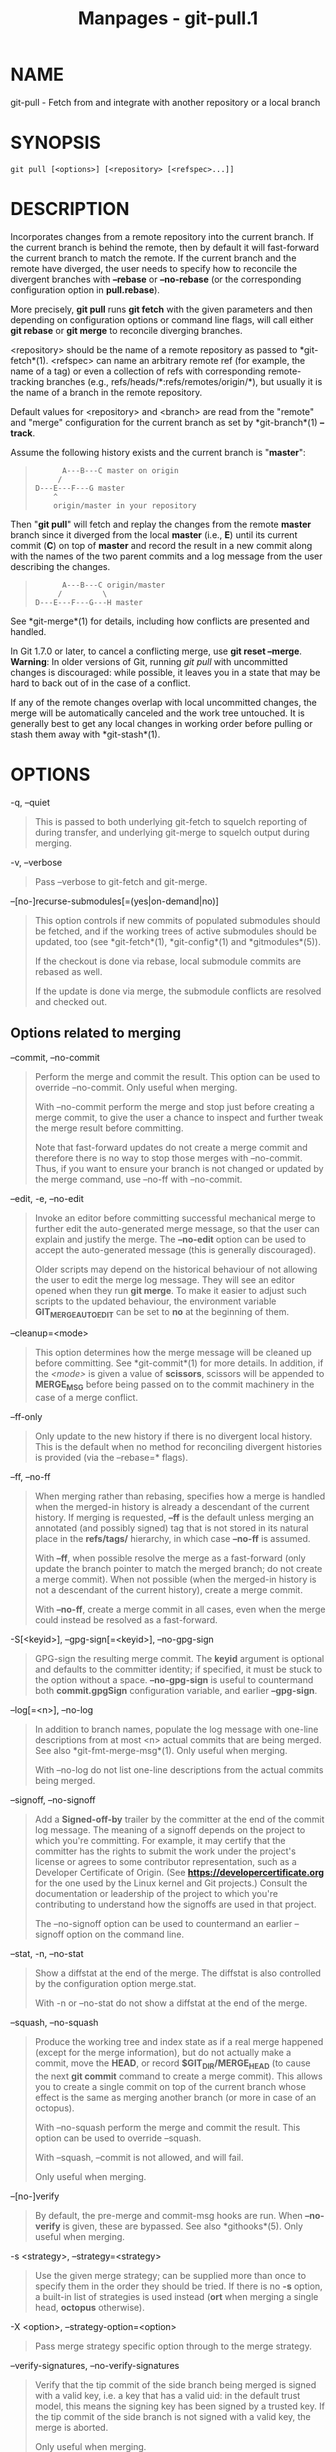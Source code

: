 #+TITLE: Manpages - git-pull.1
* NAME
git-pull - Fetch from and integrate with another repository or a local
branch

* SYNOPSIS
#+begin_example
git pull [<options>] [<repository> [<refspec>...]]
#+end_example

* DESCRIPTION
Incorporates changes from a remote repository into the current branch.
If the current branch is behind the remote, then by default it will
fast-forward the current branch to match the remote. If the current
branch and the remote have diverged, the user needs to specify how to
reconcile the divergent branches with *--rebase* or *--no-rebase* (or
the corresponding configuration option in *pull.rebase*).

More precisely, *git pull* runs *git fetch* with the given parameters
and then depending on configuration options or command line flags, will
call either *git rebase* or *git merge* to reconcile diverging branches.

<repository> should be the name of a remote repository as passed to
*git-fetch*(1). <refspec> can name an arbitrary remote ref (for example,
the name of a tag) or even a collection of refs with corresponding
remote-tracking branches (e.g., refs/heads/*:refs/remotes/origin/*), but
usually it is the name of a branch in the remote repository.

Default values for <repository> and <branch> are read from the "remote"
and "merge" configuration for the current branch as set by
*git-branch*(1) *--track*.

Assume the following history exists and the current branch is
"*master*":

#+begin_quote
#+begin_example
          A---B---C master on origin
         /
    D---E---F---G master
        ^
        origin/master in your repository
#+end_example

#+end_quote

Then "*git pull*" will fetch and replay the changes from the remote
*master* branch since it diverged from the local *master* (i.e., *E*)
until its current commit (*C*) on top of *master* and record the result
in a new commit along with the names of the two parent commits and a log
message from the user describing the changes.

#+begin_quote
#+begin_example
          A---B---C origin/master
         /         \
    D---E---F---G---H master
#+end_example

#+end_quote

See *git-merge*(1) for details, including how conflicts are presented
and handled.

In Git 1.7.0 or later, to cancel a conflicting merge, use *git reset
--merge*. *Warning*: In older versions of Git, running /git pull/ with
uncommitted changes is discouraged: while possible, it leaves you in a
state that may be hard to back out of in the case of a conflict.

If any of the remote changes overlap with local uncommitted changes, the
merge will be automatically canceled and the work tree untouched. It is
generally best to get any local changes in working order before pulling
or stash them away with *git-stash*(1).

* OPTIONS
-q, --quiet

#+begin_quote
This is passed to both underlying git-fetch to squelch reporting of
during transfer, and underlying git-merge to squelch output during
merging.

#+end_quote

-v, --verbose

#+begin_quote
Pass --verbose to git-fetch and git-merge.

#+end_quote

--[no-]recurse-submodules[=(yes|on-demand|no)]

#+begin_quote
This option controls if new commits of populated submodules should be
fetched, and if the working trees of active submodules should be
updated, too (see *git-fetch*(1), *git-config*(1) and *gitmodules*(5)).

If the checkout is done via rebase, local submodule commits are rebased
as well.

If the update is done via merge, the submodule conflicts are resolved
and checked out.

#+end_quote

** Options related to merging
--commit, --no-commit

#+begin_quote
Perform the merge and commit the result. This option can be used to
override --no-commit. Only useful when merging.

With --no-commit perform the merge and stop just before creating a merge
commit, to give the user a chance to inspect and further tweak the merge
result before committing.

Note that fast-forward updates do not create a merge commit and
therefore there is no way to stop those merges with --no-commit. Thus,
if you want to ensure your branch is not changed or updated by the merge
command, use --no-ff with --no-commit.

#+end_quote

--edit, -e, --no-edit

#+begin_quote
Invoke an editor before committing successful mechanical merge to
further edit the auto-generated merge message, so that the user can
explain and justify the merge. The *--no-edit* option can be used to
accept the auto-generated message (this is generally discouraged).

Older scripts may depend on the historical behaviour of not allowing the
user to edit the merge log message. They will see an editor opened when
they run *git merge*. To make it easier to adjust such scripts to the
updated behaviour, the environment variable *GIT_MERGE_AUTOEDIT* can be
set to *no* at the beginning of them.

#+end_quote

--cleanup=<mode>

#+begin_quote
This option determines how the merge message will be cleaned up before
committing. See *git-commit*(1) for more details. In addition, if the
/<mode>/ is given a value of *scissors*, scissors will be appended to
*MERGE_MSG* before being passed on to the commit machinery in the case
of a merge conflict.

#+end_quote

--ff-only

#+begin_quote
Only update to the new history if there is no divergent local history.
This is the default when no method for reconciling divergent histories
is provided (via the --rebase=* flags).

#+end_quote

--ff, --no-ff

#+begin_quote
When merging rather than rebasing, specifies how a merge is handled when
the merged-in history is already a descendant of the current history. If
merging is requested, *--ff* is the default unless merging an annotated
(and possibly signed) tag that is not stored in its natural place in the
*refs/tags/* hierarchy, in which case *--no-ff* is assumed.

With *--ff*, when possible resolve the merge as a fast-forward (only
update the branch pointer to match the merged branch; do not create a
merge commit). When not possible (when the merged-in history is not a
descendant of the current history), create a merge commit.

With *--no-ff*, create a merge commit in all cases, even when the merge
could instead be resolved as a fast-forward.

#+end_quote

-S[<keyid>], --gpg-sign[=<keyid>], --no-gpg-sign

#+begin_quote
GPG-sign the resulting merge commit. The *keyid* argument is optional
and defaults to the committer identity; if specified, it must be stuck
to the option without a space. *--no-gpg-sign* is useful to countermand
both *commit.gpgSign* configuration variable, and earlier *--gpg-sign*.

#+end_quote

--log[=<n>], --no-log

#+begin_quote
In addition to branch names, populate the log message with one-line
descriptions from at most <n> actual commits that are being merged. See
also *git-fmt-merge-msg*(1). Only useful when merging.

With --no-log do not list one-line descriptions from the actual commits
being merged.

#+end_quote

--signoff, --no-signoff

#+begin_quote
Add a *Signed-off-by* trailer by the committer at the end of the commit
log message. The meaning of a signoff depends on the project to which
you're committing. For example, it may certify that the committer has
the rights to submit the work under the project's license or agrees to
some contributor representation, such as a Developer Certificate of
Origin. (See *https://developercertificate.org* for the one used by the
Linux kernel and Git projects.) Consult the documentation or leadership
of the project to which you're contributing to understand how the
signoffs are used in that project.

The --no-signoff option can be used to countermand an earlier --signoff
option on the command line.

#+end_quote

--stat, -n, --no-stat

#+begin_quote
Show a diffstat at the end of the merge. The diffstat is also controlled
by the configuration option merge.stat.

With -n or --no-stat do not show a diffstat at the end of the merge.

#+end_quote

--squash, --no-squash

#+begin_quote
Produce the working tree and index state as if a real merge happened
(except for the merge information), but do not actually make a commit,
move the *HEAD*, or record *$GIT_DIR/MERGE_HEAD* (to cause the next *git
commit* command to create a merge commit). This allows you to create a
single commit on top of the current branch whose effect is the same as
merging another branch (or more in case of an octopus).

With --no-squash perform the merge and commit the result. This option
can be used to override --squash.

With --squash, --commit is not allowed, and will fail.

Only useful when merging.

#+end_quote

--[no-]verify

#+begin_quote
By default, the pre-merge and commit-msg hooks are run. When
*--no-verify* is given, these are bypassed. See also *githooks*(5). Only
useful when merging.

#+end_quote

-s <strategy>, --strategy=<strategy>

#+begin_quote
Use the given merge strategy; can be supplied more than once to specify
them in the order they should be tried. If there is no *-s* option, a
built-in list of strategies is used instead (*ort* when merging a single
head, *octopus* otherwise).

#+end_quote

-X <option>, --strategy-option=<option>

#+begin_quote
Pass merge strategy specific option through to the merge strategy.

#+end_quote

--verify-signatures, --no-verify-signatures

#+begin_quote
Verify that the tip commit of the side branch being merged is signed
with a valid key, i.e. a key that has a valid uid: in the default trust
model, this means the signing key has been signed by a trusted key. If
the tip commit of the side branch is not signed with a valid key, the
merge is aborted.

Only useful when merging.

#+end_quote

--summary, --no-summary

#+begin_quote
Synonyms to --stat and --no-stat; these are deprecated and will be
removed in the future.

#+end_quote

--autostash, --no-autostash

#+begin_quote
Automatically create a temporary stash entry before the operation
begins, record it in the ref *MERGE_AUTOSTASH* and apply it after the
operation ends. This means that you can run the operation on a dirty
worktree. However, use with care: the final stash application after a
successful merge might result in non-trivial conflicts.

#+end_quote

--allow-unrelated-histories

#+begin_quote
By default, *git merge* command refuses to merge histories that do not
share a common ancestor. This option can be used to override this safety
when merging histories of two projects that started their lives
independently. As that is a very rare occasion, no configuration
variable to enable this by default exists and will not be added.

Only useful when merging.

#+end_quote

-r, --rebase[=(false|true|merges|interactive)]

#+begin_quote
When true, rebase the current branch on top of the upstream branch after
fetching. If there is a remote-tracking branch corresponding to the
upstream branch and the upstream branch was rebased since last fetched,
the rebase uses that information to avoid rebasing non-local changes.

When set to *merges*, rebase using *git rebase --rebase-merges* so that
the local merge commits are included in the rebase (see *git-rebase*(1)
for details).

When false, merge the upstream branch into the current branch.

When *interactive*, enable the interactive mode of rebase.

See *pull.rebase*, *branch.<name>.rebase* and *branch.autoSetupRebase*
in *git-config*(1) if you want to make *git pull* always use *--rebase*
instead of merging.

#+begin_quote
\\

*Note*

\\
This is a potentially /dangerous/ mode of operation. It rewrites
history, which does not bode well when you published that history
already. Do *not* use this option unless you have read *git-rebase*(1)
carefully.

#+end_quote

#+end_quote

--no-rebase

#+begin_quote
This is shorthand for --rebase=false.

#+end_quote

** Options related to fetching
--[no-]all

#+begin_quote
Fetch all remotes. This overrides the configuration variable
*fetch.all*.

#+end_quote

-a, --append

#+begin_quote
Append ref names and object names of fetched refs to the existing
contents of *.git/FETCH_HEAD*. Without this option old data in
*.git/FETCH_HEAD* will be overwritten.

#+end_quote

--atomic

#+begin_quote
Use an atomic transaction to update local refs. Either all refs are
updated, or on error, no refs are updated.

#+end_quote

--depth=<depth>

#+begin_quote
Limit fetching to the specified number of commits from the tip of each
remote branch history. If fetching to a /shallow/ repository created by
*git clone* with *--depth=<depth>* option (see *git-clone*(1)), deepen
or shorten the history to the specified number of commits. Tags for the
deepened commits are not fetched.

#+end_quote

--deepen=<depth>

#+begin_quote
Similar to --depth, except it specifies the number of commits from the
current shallow boundary instead of from the tip of each remote branch
history.

#+end_quote

--shallow-since=<date>

#+begin_quote
Deepen or shorten the history of a shallow repository to include all
reachable commits after <date>.

#+end_quote

--shallow-exclude=<revision>

#+begin_quote
Deepen or shorten the history of a shallow repository to exclude commits
reachable from a specified remote branch or tag. This option can be
specified multiple times.

#+end_quote

--unshallow

#+begin_quote
If the source repository is complete, convert a shallow repository to a
complete one, removing all the limitations imposed by shallow
repositories.

If the source repository is shallow, fetch as much as possible so that
the current repository has the same history as the source repository.

#+end_quote

--update-shallow

#+begin_quote
By default when fetching from a shallow repository, *git fetch* refuses
refs that require updating .git/shallow. This option updates
.git/shallow and accepts such refs.

#+end_quote

--negotiation-tip=<commit|glob>

#+begin_quote
By default, Git will report, to the server, commits reachable from all
local refs to find common commits in an attempt to reduce the size of
the to-be-received packfile. If specified, Git will only report commits
reachable from the given tips. This is useful to speed up fetches when
the user knows which local ref is likely to have commits in common with
the upstream ref being fetched.

This option may be specified more than once; if so, Git will report
commits reachable from any of the given commits.

The argument to this option may be a glob on ref names, a ref, or the
(possibly abbreviated) SHA-1 of a commit. Specifying a glob is
equivalent to specifying this option multiple times, one for each
matching ref name.

See also the *fetch.negotiationAlgorithm* and *push.negotiate*
configuration variables documented in *git-config*(1), and the
*--negotiate-only* option below.

#+end_quote

--negotiate-only

#+begin_quote
Do not fetch anything from the server, and instead print the ancestors
of the provided *--negotiation-tip=** arguments, which we have in common
with the server.

This is incompatible with *--recurse-submodules=[yes|on-demand]*.
Internally this is used to implement the *push.negotiate* option, see
*git-config*(1).

#+end_quote

--dry-run

#+begin_quote
Show what would be done, without making any changes.

#+end_quote

--porcelain

#+begin_quote
Print the output to standard output in an easy-to-parse format for
scripts. See section OUTPUT in *git-fetch*(1) for details.

This is incompatible with *--recurse-submodules=[yes|on-demand]* and
takes precedence over the *fetch.output* config option.

#+end_quote

-f, --force

#+begin_quote
When /git fetch/ is used with *<src>:<dst>* refspec, it may refuse to
update the local branch as discussed in the *<refspec>* part of the
*git-fetch*(1) documentation. This option overrides that check.

#+end_quote

-k, --keep

#+begin_quote
Keep downloaded pack.

#+end_quote

--prefetch

#+begin_quote
Modify the configured refspec to place all refs into the
*refs/prefetch/* namespace. See the *prefetch* task in
*git-maintenance*(1).

#+end_quote

-p, --prune

#+begin_quote
Before fetching, remove any remote-tracking references that no longer
exist on the remote. Tags are not subject to pruning if they are fetched
only because of the default tag auto-following or due to a --tags
option. However, if tags are fetched due to an explicit refspec (either
on the command line or in the remote configuration, for example if the
remote was cloned with the --mirror option), then they are also subject
to pruning. Supplying *--prune-tags* is a shorthand for providing the
tag refspec.

#+end_quote

--no-tags

#+begin_quote
By default, tags that point at objects that are downloaded from the
remote repository are fetched and stored locally. This option disables
this automatic tag following. The default behavior for a remote may be
specified with the remote.<name>.tagOpt setting. See *git-config*(1).

#+end_quote

--refmap=<refspec>

#+begin_quote
When fetching refs listed on the command line, use the specified refspec
(can be given more than once) to map the refs to remote-tracking
branches, instead of the values of *remote.*.fetch* configuration
variables for the remote repository. Providing an empty *<refspec>* to
the *--refmap* option causes Git to ignore the configured refspecs and
rely entirely on the refspecs supplied as command-line arguments. See
section on "Configured Remote-tracking Branches" for details.

#+end_quote

-t, --tags

#+begin_quote
Fetch all tags from the remote (i.e., fetch remote tags *refs/tags/**
into local tags with the same name), in addition to whatever else would
otherwise be fetched. Using this option alone does not subject tags to
pruning, even if --prune is used (though tags may be pruned anyway if
they are also the destination of an explicit refspec; see *--prune*).

#+end_quote

-j, --jobs=<n>

#+begin_quote
Number of parallel children to be used for all forms of fetching.

If the *--multiple* option was specified, the different remotes will be
fetched in parallel. If multiple submodules are fetched, they will be
fetched in parallel. To control them independently, use the config
settings *fetch.parallel* and *submodule.fetchJobs* (see
*git-config*(1)).

Typically, parallel recursive and multi-remote fetches will be faster.
By default fetches are performed sequentially, not in parallel.

#+end_quote

--set-upstream

#+begin_quote
If the remote is fetched successfully, add upstream (tracking)
reference, used by argument-less *git-pull*(1) and other commands. For
more information, see *branch.<name>.merge* and *branch.<name>.remote*
in *git-config*(1).

#+end_quote

--upload-pack <upload-pack>

#+begin_quote
When given, and the repository to fetch from is handled by /git
fetch-pack/, *--exec=<upload-pack>* is passed to the command to specify
non-default path for the command run on the other end.

#+end_quote

--progress

#+begin_quote
Progress status is reported on the standard error stream by default when
it is attached to a terminal, unless -q is specified. This flag forces
progress status even if the standard error stream is not directed to a
terminal.

#+end_quote

-o <option>, --server-option=<option>

#+begin_quote
Transmit the given string to the server when communicating using
protocol version 2. The given string must not contain a NUL or LF
character. The server's handling of server options, including unknown
ones, is server-specific. When multiple *--server-option=<option>* are
given, they are all sent to the other side in the order listed on the
command line.

#+end_quote

--show-forced-updates

#+begin_quote
By default, git checks if a branch is force-updated during fetch. This
can be disabled through fetch.showForcedUpdates, but the
--show-forced-updates option guarantees this check occurs. See
*git-config*(1).

#+end_quote

--no-show-forced-updates

#+begin_quote
By default, git checks if a branch is force-updated during fetch. Pass
--no-show-forced-updates or set fetch.showForcedUpdates to false to skip
this check for performance reasons. If used during /git-pull/ the
--ff-only option will still check for forced updates before attempting a
fast-forward update. See *git-config*(1).

#+end_quote

-4, --ipv4

#+begin_quote
Use IPv4 addresses only, ignoring IPv6 addresses.

#+end_quote

-6, --ipv6

#+begin_quote
Use IPv6 addresses only, ignoring IPv4 addresses.

#+end_quote

<repository>

#+begin_quote
The "remote" repository that is the source of a fetch or pull operation.
This parameter can be either a URL (see the section GIT URLS below) or
the name of a remote (see the section REMOTES below).

#+end_quote

<refspec>

#+begin_quote
Specifies which refs to fetch and which local refs to update. When no
<refspec>s appear on the command line, the refs to fetch are read from
*remote.<repository>.fetch* variables instead (see the section
"CONFIGURED REMOTE-TRACKING BRANCHES" in *git-fetch*(1)).

The format of a <refspec> parameter is an optional plus *+*, followed by
the source <src>, followed by a colon *:*, followed by the destination
ref <dst>. The colon can be omitted when <dst> is empty. <src> is
typically a ref, but it can also be a fully spelled hex object name.

A <refspec> may contain a *** in its <src> to indicate a simple pattern
match. Such a refspec functions like a glob that matches any ref with
the same prefix. A pattern <refspec> must have a *** in both the <src>
and <dst>. It will map refs to the destination by replacing the *** with
the contents matched from the source.

If a refspec is prefixed by *^*, it will be interpreted as a negative
refspec. Rather than specifying which refs to fetch or which local refs
to update, such a refspec will instead specify refs to exclude. A ref
will be considered to match if it matches at least one positive refspec,
and does not match any negative refspec. Negative refspecs can be useful
to restrict the scope of a pattern refspec so that it will not include
specific refs. Negative refspecs can themselves be pattern refspecs.
However, they may only contain a <src> and do not specify a <dst>. Fully
spelled out hex object names are also not supported.

*tag <tag>* means the same as *refs/tags/<tag>:refs/tags/<tag>*; it
requests fetching everything up to the given tag.

The remote ref that matches <src> is fetched, and if <dst> is not an
empty string, an attempt is made to update the local ref that matches
it.

Whether that update is allowed without *--force* depends on the ref
namespace it's being fetched to, the type of object being fetched, and
whether the update is considered to be a fast-forward. Generally, the
same rules apply for fetching as when pushing, see the *<refspec>...*
section of *git-push*(1) for what those are. Exceptions to those rules
particular to /git fetch/ are noted below.

Until Git version 2.20, and unlike when pushing with *git-push*(1), any
updates to *refs/tags/** would be accepted without *+* in the refspec
(or *--force*). When fetching, we promiscuously considered all tag
updates from a remote to be forced fetches. Since Git version 2.20,
fetching to update *refs/tags/** works the same way as when pushing.
I.e. any updates will be rejected without *+* in the refspec (or
*--force*).

Unlike when pushing with *git-push*(1), any updates outside of
*refs/{tags,heads}/** will be accepted without *+* in the refspec (or
*--force*), whether that's swapping e.g. a tree object for a blob, or a
commit for another commit that doesn't have the previous commit as an
ancestor etc.

Unlike when pushing with *git-push*(1), there is no configuration
which'll amend these rules, and nothing like a *pre-fetch* hook
analogous to the *pre-receive* hook.

As with pushing with *git-push*(1), all of the rules described above
about what's not allowed as an update can be overridden by adding an
optional leading *+* to a refspec (or using the *--force* command line
option). The only exception to this is that no amount of forcing will
make the *refs/heads/** namespace accept a non-commit object.

#+begin_quote
\\

*Note*

\\
When the remote branch you want to fetch is known to be rewound and
rebased regularly, it is expected that its new tip will not be a
descendant of its previous tip (as stored in your remote-tracking branch
the last time you fetched). You would want to use the *+* sign to
indicate non-fast-forward updates will be needed for such branches.
There is no way to determine or declare that a branch will be made
available in a repository with this behavior; the pulling user simply
must know this is the expected usage pattern for a branch.

#+end_quote

#+begin_quote
\\

*Note*

\\
There is a difference between listing multiple <refspec> directly on
/git pull/ command line and having multiple *remote.<repository>.fetch*
entries in your configuration for a <repository> and running a /git
pull/ command without any explicit <refspec> parameters. <refspec>s
listed explicitly on the command line are always merged into the current
branch after fetching. In other words, if you list more than one remote
ref, /git pull/ will create an Octopus merge. On the other hand, if you
do not list any explicit <refspec> parameter on the command line, /git
pull/ will fetch all the <refspec>s it finds in the
*remote.<repository>.fetch* configuration and merge only the first
<refspec> found into the current branch. This is because making an
Octopus from remote refs is rarely done, while keeping track of multiple
remote heads in one-go by fetching more than one is often useful.

#+end_quote

#+end_quote

* GIT URLS
In general, URLs contain information about the transport protocol, the
address of the remote server, and the path to the repository. Depending
on the transport protocol, some of this information may be absent.

Git supports ssh, git, http, and https protocols (in addition, ftp and
ftps can be used for fetching, but this is inefficient and deprecated;
do not use them).

The native transport (i.e. git:// URL) does no authentication and should
be used with caution on unsecured networks.

The following syntaxes may be used with them:

#+begin_quote
·

*ssh://*[/<user>/*@*]/<host>/[*:*/<port>/]*/*/<path-to-git-repo>/

#+end_quote

#+begin_quote
·

*git://*/<host>/[:/<port>/]*/*/<path-to-git-repo>/

#+end_quote

#+begin_quote
·

*http*[*s*]*://*/<host>/[*:*/<port>/]*/*/<path-to-git-repo>/

#+end_quote

#+begin_quote
·

*ftp*[*s*]*://*/<host>/[*:*/<port>/]*/*/<path-to-git-repo>/

#+end_quote

An alternative scp-like syntax may also be used with the ssh protocol:

#+begin_quote
·

[/<user>/*@*]/<host>/*:/*/<path-to-git-repo>/

#+end_quote

This syntax is only recognized if there are no slashes before the first
colon. This helps differentiate a local path that contains a colon. For
example the local path *foo:bar* could be specified as an absolute path
or *./foo:bar* to avoid being misinterpreted as an ssh url.

The ssh and git protocols additionally support *~*/<username>/
expansion:

#+begin_quote
·

*ssh://*[/<user>/*@*]/<host>/[*:*/<port>/]*/~*/<user>/*/*/<path-to-git-repo>/

#+end_quote

#+begin_quote
·

*git://*/<host>/[*:*/<port>/]*/~*/<user>/*/*/<path-to-git-repo>/

#+end_quote

#+begin_quote
·

[/<user>/*@*]/<host>/*:~*/<user>/*/*/<path-to-git-repo>/

#+end_quote

For local repositories, also supported by Git natively, the following
syntaxes may be used:

#+begin_quote
·

*/path/to/repo.git/*

#+end_quote

#+begin_quote
·

*file:///path/to/repo.git/*

#+end_quote

These two syntaxes are mostly equivalent, except when cloning, when the
former implies *--local* option. See *git-clone*(1) for details.

*git clone*, *git fetch* and *git pull*, but not *git push*, will also
accept a suitable bundle file. See *git-bundle*(1).

When Git doesn't know how to handle a certain transport protocol, it
attempts to use the *remote-*/<transport>/ remote helper, if one exists.
To explicitly request a remote helper, the following syntax may be used:

#+begin_quote
·

/<transport>/::/<address>/

#+end_quote

where /<address>/ may be a path, a server and path, or an arbitrary
URL-like string recognized by the specific remote helper being invoked.
See *gitremote-helpers*(7) for details.

If there are a large number of similarly-named remote repositories and
you want to use a different format for them (such that the URLs you use
will be rewritten into URLs that work), you can create a configuration
section of the form:

#+begin_quote
#+begin_example
        [url "<actual-url-base>"]
                insteadOf = <other-url-base>
#+end_example

#+end_quote

For example, with this:

#+begin_quote
#+begin_example
        [url "git://git.host.xz/"]
                insteadOf = host.xz:/path/to/
                insteadOf = work:
#+end_example

#+end_quote

a URL like "work:repo.git" or like "host.xz:/path/to/repo.git" will be
rewritten in any context that takes a URL to be
"git://git.host.xz/repo.git".

If you want to rewrite URLs for push only, you can create a
configuration section of the form:

#+begin_quote
#+begin_example
        [url "<actual-url-base>"]
                pushInsteadOf = <other-url-base>
#+end_example

#+end_quote

For example, with this:

#+begin_quote
#+begin_example
        [url "ssh://example.org/"]
                pushInsteadOf = git://example.org/
#+end_example

#+end_quote

a URL like "git://example.org/path/to/repo.git" will be rewritten to
"ssh://example.org/path/to/repo.git" for pushes, but pulls will still
use the original URL.

* REMOTES
The name of one of the following can be used instead of a URL as
*<repository>* argument:

#+begin_quote
·

a remote in the Git configuration file: *$GIT_DIR/config*,

#+end_quote

#+begin_quote
·

a file in the *$GIT_DIR/remotes* directory, or

#+end_quote

#+begin_quote
·

a file in the *$GIT_DIR/branches* directory.

#+end_quote

All of these also allow you to omit the refspec from the command line
because they each contain a refspec which git will use by default.

** Named remote in configuration file
You can choose to provide the name of a remote which you had previously
configured using *git-remote*(1), *git-config*(1) or even by a manual
edit to the *$GIT_DIR/config* file. The URL of this remote will be used
to access the repository. The refspec of this remote will be used by
default when you do not provide a refspec on the command line. The entry
in the config file would appear like this:

#+begin_quote
#+begin_example
        [remote "<name>"]
                url = <URL>
                pushurl = <pushurl>
                push = <refspec>
                fetch = <refspec>
#+end_example

#+end_quote

The *<pushurl>* is used for pushes only. It is optional and defaults to
*<URL>*. Pushing to a remote affects all defined pushurls or all defined
urls if no pushurls are defined. Fetch, however, will only fetch from
the first defined url if multiple urls are defined.

** Named file in *$GIT_DIR/remotes*
You can choose to provide the name of a file in *$GIT_DIR/remotes*. The
URL in this file will be used to access the repository. The refspec in
this file will be used as default when you do not provide a refspec on
the command line. This file should have the following format:

#+begin_quote
#+begin_example
        URL: one of the above URL formats
        Push: <refspec>
        Pull: <refspec>
#+end_example

#+end_quote

*Push:* lines are used by /git push/ and *Pull:* lines are used by /git
pull/ and /git fetch/. Multiple *Push:* and *Pull:* lines may be
specified for additional branch mappings.

** Named file in *$GIT_DIR/branches*
You can choose to provide the name of a file in *$GIT_DIR/branches*. The
URL in this file will be used to access the repository. This file should
have the following format:

#+begin_quote
#+begin_example
        <URL>#<head>
#+end_example

#+end_quote

*<URL>* is required; *#<head>* is optional.

Depending on the operation, git will use one of the following refspecs,
if you don't provide one on the command line. *<branch>* is the name of
this file in *$GIT_DIR/branches* and *<head>* defaults to *master*.

git fetch uses:

#+begin_quote
#+begin_example
        refs/heads/<head>:refs/heads/<branch>
#+end_example

#+end_quote

git push uses:

#+begin_quote
#+begin_example
        HEAD:refs/heads/<head>
#+end_example

#+end_quote

* MERGE STRATEGIES
The merge mechanism (*git merge* and *git pull* commands) allows the
backend /merge strategies/ to be chosen with *-s* option. Some
strategies can also take their own options, which can be passed by
giving *-X<option>* arguments to *git merge* and/or *git pull*.

ort

#+begin_quote
This is the default merge strategy when pulling or merging one branch.
This strategy can only resolve two heads using a 3-way merge algorithm.
When there is more than one common ancestor that can be used for 3-way
merge, it creates a merged tree of the common ancestors and uses that as
the reference tree for the 3-way merge. This has been reported to result
in fewer merge conflicts without causing mismerges by tests done on
actual merge commits taken from Linux 2.6 kernel development history.
Additionally this strategy can detect and handle merges involving
renames. It does not make use of detected copies. The name for this
algorithm is an acronym ("Ostensibly Recursive's Twin") and came from
the fact that it was written as a replacement for the previous default
algorithm, *recursive*.

The /ort/ strategy can take the following options:

ours

#+begin_quote
This option forces conflicting hunks to be auto-resolved cleanly by
favoring /our/ version. Changes from the other tree that do not conflict
with our side are reflected in the merge result. For a binary file, the
entire contents are taken from our side.

This should not be confused with the /ours/ merge strategy, which does
not even look at what the other tree contains at all. It discards
everything the other tree did, declaring /our/ history contains all that
happened in it.

#+end_quote

theirs

#+begin_quote
This is the opposite of /ours/; note that, unlike /ours/, there is no
/theirs/ merge strategy to confuse this merge option with.

#+end_quote

ignore-space-change, ignore-all-space, ignore-space-at-eol,
ignore-cr-at-eol

#+begin_quote
Treats lines with the indicated type of whitespace change as unchanged
for the sake of a three-way merge. Whitespace changes mixed with other
changes to a line are not ignored. See also *git-diff*(1) *-b*, *-w*,
*--ignore-space-at-eol*, and *--ignore-cr-at-eol*.

#+begin_quote
·

If /their/ version only introduces whitespace changes to a line, /our/
version is used;

#+end_quote

#+begin_quote
·

If /our/ version introduces whitespace changes but /their/ version
includes a substantial change, /their/ version is used;

#+end_quote

#+begin_quote
·

Otherwise, the merge proceeds in the usual way.

#+end_quote

#+end_quote

renormalize

#+begin_quote
This runs a virtual check-out and check-in of all three stages of a file
when resolving a three-way merge. This option is meant to be used when
merging branches with different clean filters or end-of-line
normalization rules. See "Merging branches with differing
checkin/checkout attributes" in *gitattributes*(5) for details.

#+end_quote

no-renormalize

#+begin_quote
Disables the *renormalize* option. This overrides the
*merge.renormalize* configuration variable.

#+end_quote

find-renames[=<n>]

#+begin_quote
Turn on rename detection, optionally setting the similarity threshold.
This is the default. This overrides the /merge.renames/ configuration
variable. See also *git-diff*(1) *--find-renames*.

#+end_quote

rename-threshold=<n>

#+begin_quote
Deprecated synonym for *find-renames=<n>*.

#+end_quote

subtree[=<path>]

#+begin_quote
This option is a more advanced form of /subtree/ strategy, where the
strategy makes a guess on how two trees must be shifted to match with
each other when merging. Instead, the specified path is prefixed (or
stripped from the beginning) to make the shape of two trees to match.

#+end_quote

#+end_quote

recursive

#+begin_quote
This can only resolve two heads using a 3-way merge algorithm. When
there is more than one common ancestor that can be used for 3-way merge,
it creates a merged tree of the common ancestors and uses that as the
reference tree for the 3-way merge. This has been reported to result in
fewer merge conflicts without causing mismerges by tests done on actual
merge commits taken from Linux 2.6 kernel development history.
Additionally this can detect and handle merges involving renames. It
does not make use of detected copies. This was the default strategy for
resolving two heads from Git v0.99.9k until v2.33.0.

The /recursive/ strategy takes the same options as /ort/. However, there
are three additional options that /ort/ ignores (not documented above)
that are potentially useful with the /recursive/ strategy:

patience

#+begin_quote
Deprecated synonym for *diff-algorithm=patience*.

#+end_quote

diff-algorithm=[patience|minimal|histogram|myers]

#+begin_quote
Use a different diff algorithm while merging, which can help avoid
mismerges that occur due to unimportant matching lines (such as braces
from distinct functions). See also *git-diff*(1) *--diff-algorithm*.
Note that *ort* specifically uses *diff-algorithm=histogram*, while
*recursive* defaults to the *diff.algorithm* config setting.

#+end_quote

no-renames

#+begin_quote
Turn off rename detection. This overrides the *merge.renames*
configuration variable. See also *git-diff*(1) *--no-renames*.

#+end_quote

#+end_quote

resolve

#+begin_quote
This can only resolve two heads (i.e. the current branch and another
branch you pulled from) using a 3-way merge algorithm. It tries to
carefully detect criss-cross merge ambiguities. It does not handle
renames.

#+end_quote

octopus

#+begin_quote
This resolves cases with more than two heads, but refuses to do a
complex merge that needs manual resolution. It is primarily meant to be
used for bundling topic branch heads together. This is the default merge
strategy when pulling or merging more than one branch.

#+end_quote

ours

#+begin_quote
This resolves any number of heads, but the resulting tree of the merge
is always that of the current branch head, effectively ignoring all
changes from all other branches. It is meant to be used to supersede old
development history of side branches. Note that this is different from
the -Xours option to the /recursive/ merge strategy.

#+end_quote

subtree

#+begin_quote
This is a modified *ort* strategy. When merging trees A and B, if B
corresponds to a subtree of A, B is first adjusted to match the tree
structure of A, instead of reading the trees at the same level. This
adjustment is also done to the common ancestor tree.

#+end_quote

With the strategies that use 3-way merge (including the default, /ort/),
if a change is made on both branches, but later reverted on one of the
branches, that change will be present in the merged result; some people
find this behavior confusing. It occurs because only the heads and the
merge base are considered when performing a merge, not the individual
commits. The merge algorithm therefore considers the reverted change as
no change at all, and substitutes the changed version instead.

* DEFAULT BEHAVIOUR
Often people use *git pull* without giving any parameter. Traditionally,
this has been equivalent to saying *git pull origin*. However, when
configuration *branch.<name>.remote* is present while on branch
*<name>*, that value is used instead of *origin*.

In order to determine what URL to use to fetch from, the value of the
configuration *remote.<origin>.url* is consulted and if there is not any
such variable, the value on the *URL:* line in
*$GIT_DIR/remotes/<origin>* is used.

In order to determine what remote branches to fetch (and optionally
store in the remote-tracking branches) when the command is run without
any refspec parameters on the command line, values of the configuration
variable *remote.<origin>.fetch* are consulted, and if there aren't any,
*$GIT_DIR/remotes/<origin>* is consulted and its *Pull:* lines are used.
In addition to the refspec formats described in the OPTIONS section, you
can have a globbing refspec that looks like this:

#+begin_quote
#+begin_example
refs/heads/*:refs/remotes/origin/*
#+end_example

#+end_quote

A globbing refspec must have a non-empty RHS (i.e. must store what were
fetched in remote-tracking branches), and its LHS and RHS must end with
*/**. The above specifies that all remote branches are tracked using
remote-tracking branches in *refs/remotes/origin/* hierarchy under the
same name.

The rule to determine which remote branch to merge after fetching is a
bit involved, in order not to break backward compatibility.

If explicit refspecs were given on the command line of *git pull*, they
are all merged.

When no refspec was given on the command line, then *git pull* uses the
refspec from the configuration or *$GIT_DIR/remotes/<origin>*. In such
cases, the following rules apply:

#+begin_quote
1.

If *branch.<name>.merge* configuration for the current branch *<name>*
exists, that is the name of the branch at the remote site that is
merged.

#+end_quote

#+begin_quote
2.

If the refspec is a globbing one, nothing is merged.

#+end_quote

#+begin_quote
3.

Otherwise the remote branch of the first refspec is merged.

#+end_quote

* EXAMPLES

#+begin_quote
·

Update the remote-tracking branches for the repository you cloned from,
then merge one of them into your current branch:

#+begin_quote
#+begin_example
$ git pull
$ git pull origin
#+end_example

#+end_quote

Normally the branch merged in is the HEAD of the remote repository, but
the choice is determined by the branch.<name>.remote and
branch.<name>.merge options; see *git-config*(1) for details.

#+end_quote

#+begin_quote
·

Merge into the current branch the remote branch *next*:

#+begin_quote
#+begin_example
$ git pull origin next
#+end_example

#+end_quote

This leaves a copy of *next* temporarily in FETCH_HEAD, and updates the
remote-tracking branch *origin/next*. The same can be done by invoking
fetch and merge:

#+begin_quote
#+begin_example
$ git fetch origin
$ git merge origin/next
#+end_example

#+end_quote

#+end_quote

If you tried a pull which resulted in complex conflicts and would want
to start over, you can recover with /git reset/.

* SECURITY
The fetch and push protocols are not designed to prevent one side from
stealing data from the other repository that was not intended to be
shared. If you have private data that you need to protect from a
malicious peer, your best option is to store it in another repository.
This applies to both clients and servers. In particular, namespaces on a
server are not effective for read access control; you should only grant
read access to a namespace to clients that you would trust with read
access to the entire repository.

The known attack vectors are as follows:

#+begin_quote
1.

The victim sends "have" lines advertising the IDs of objects it has that
are not explicitly intended to be shared but can be used to optimize the
transfer if the peer also has them. The attacker chooses an object ID X
to steal and sends a ref to X, but isn't required to send the content of
X because the victim already has it. Now the victim believes that the
attacker has X, and it sends the content of X back to the attacker
later. (This attack is most straightforward for a client to perform on a
server, by creating a ref to X in the namespace the client has access to
and then fetching it. The most likely way for a server to perform it on
a client is to "merge" X into a public branch and hope that the user
does additional work on this branch and pushes it back to the server
without noticing the merge.)

#+end_quote

#+begin_quote
2.

As in #1, the attacker chooses an object ID X to steal. The victim sends
an object Y that the attacker already has, and the attacker falsely
claims to have X and not Y, so the victim sends Y as a delta against X.
The delta reveals regions of X that are similar to Y to the attacker.

#+end_quote

* BUGS
Using --recurse-submodules can only fetch new commits in already checked
out submodules right now. When e.g. upstream added a new submodule in
the just fetched commits of the superproject the submodule itself cannot
be fetched, making it impossible to check out that submodule later
without having to do a fetch again. This is expected to be fixed in a
future Git version.

* SEE ALSO
*git-fetch*(1), *git-merge*(1), *git-config*(1)

* GIT
Part of the *git*(1) suite
